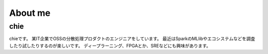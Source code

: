 .. chie8842.github.io documentation master file, created by
   sphinx-quickstart on Sat Jan 28 18:53:28 2017.
   You can adapt this file completely to your liking, but it should at least
   contain the root `toctree` directive.

About me
==============================================

chie
----------------------------------------------
.. image:: images/profile.jpeg


chieです。
某IT企業でOSSの分散処理プロダクトのエンジニアをしています。
最近はSparkのMLlibやエコシステムなどを調査したり試したりするのが楽しいです。
ディープラーニング、FPGAとか、SREなどにも興味があります。





